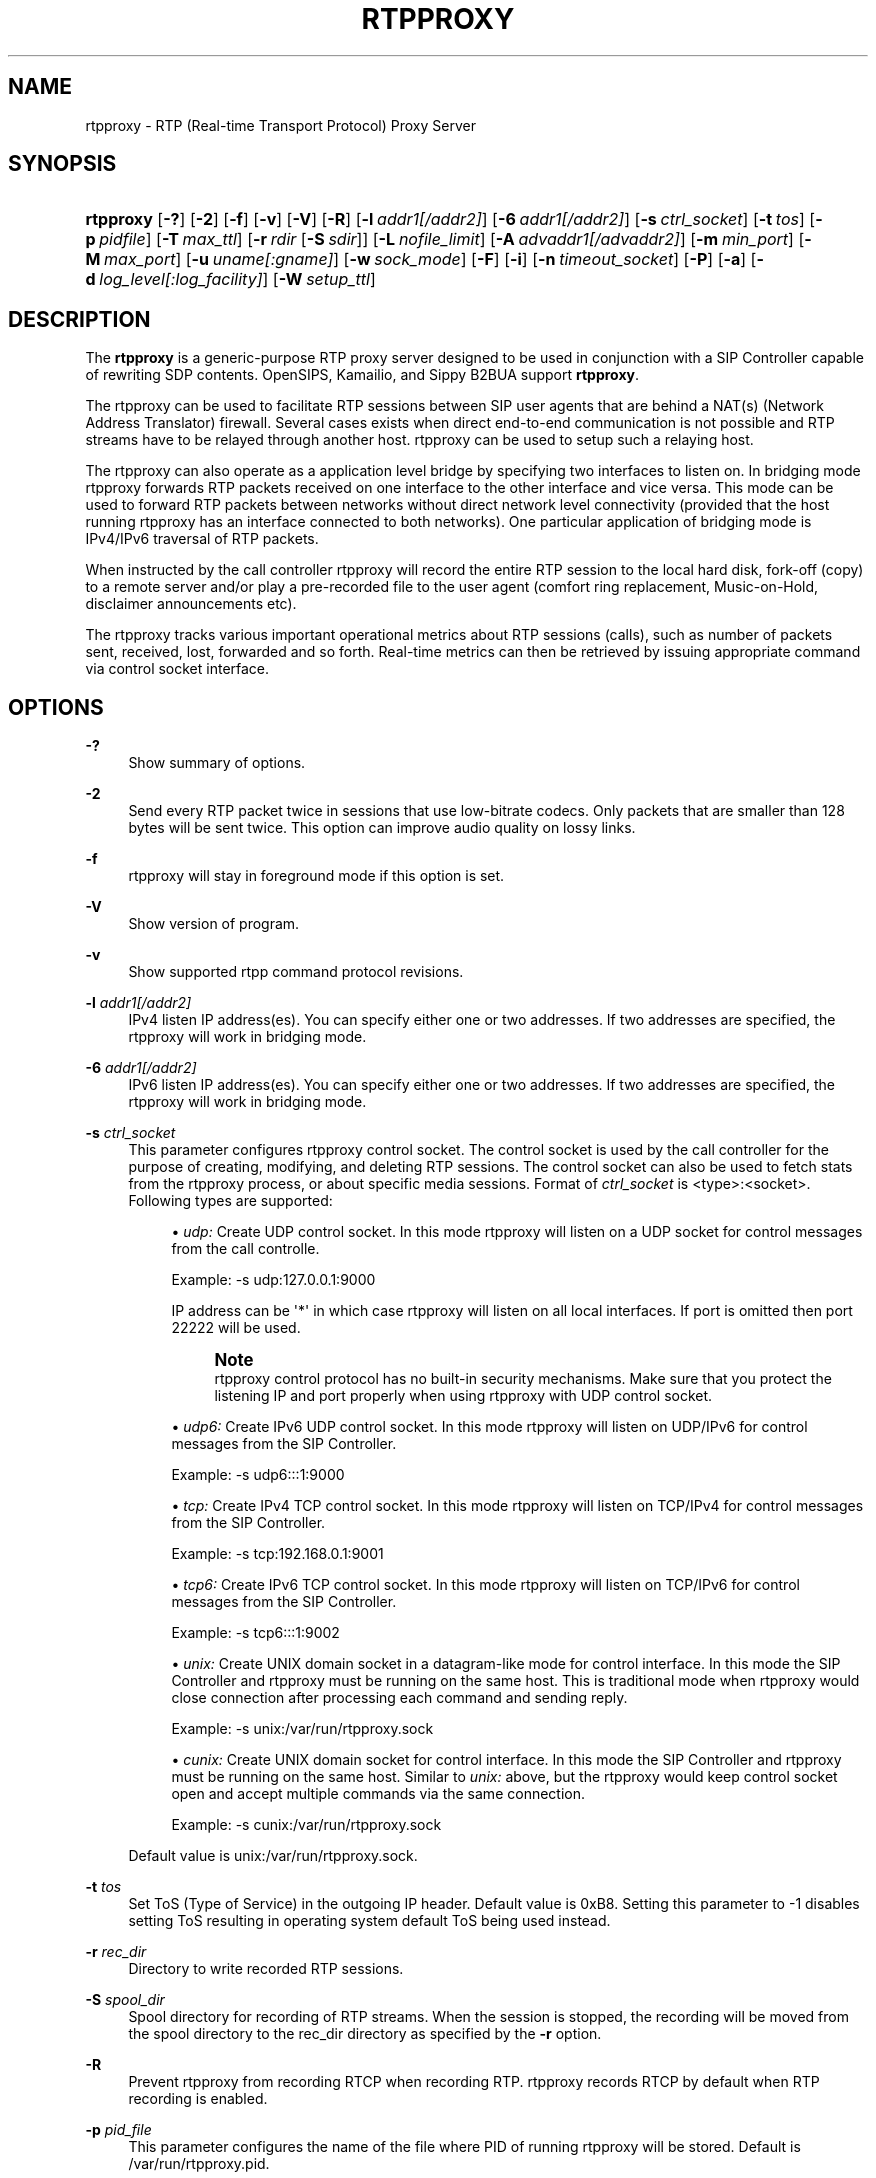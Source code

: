 '\" t
.\"     Title: rtpproxy
.\"    Author: Jan Janak <janakj@users.berlios.de>
.\" Generator: DocBook XSL Stylesheets v1.79.1 <http://docbook.sf.net/>
.\"      Date: May 16, 2019
.\"    Manual: [FIXME: manual]
.\"    Source: [FIXME: source]
.\"  Language: English
.\"
.TH "RTPPROXY" "8" "May 16, 2019" "[FIXME: source]" "[FIXME: manual]"
.\" -----------------------------------------------------------------
.\" * Define some portability stuff
.\" -----------------------------------------------------------------
.\" ~~~~~~~~~~~~~~~~~~~~~~~~~~~~~~~~~~~~~~~~~~~~~~~~~~~~~~~~~~~~~~~~~
.\" http://bugs.debian.org/507673
.\" http://lists.gnu.org/archive/html/groff/2009-02/msg00013.html
.\" ~~~~~~~~~~~~~~~~~~~~~~~~~~~~~~~~~~~~~~~~~~~~~~~~~~~~~~~~~~~~~~~~~
.ie \n(.g .ds Aq \(aq
.el       .ds Aq '
.\" -----------------------------------------------------------------
.\" * set default formatting
.\" -----------------------------------------------------------------
.\" disable hyphenation
.nh
.\" disable justification (adjust text to left margin only)
.ad l
.\" -----------------------------------------------------------------
.\" * MAIN CONTENT STARTS HERE *
.\" -----------------------------------------------------------------
.SH "NAME"
rtpproxy \- RTP (Real\-time Transport Protocol) Proxy Server
.SH "SYNOPSIS"
.HP \w'\fBrtpproxy\fR\ 'u
\fBrtpproxy\fR [\fB\-?\fR] [\fB\-2\fR] [\fB\-f\fR] [\fB\-v\fR] [\fB\-V\fR] [\fB\-R\fR] [\fB\-l\fR\ \fIaddr1\fR\fI[/addr2]\fR] [\fB\-6\fR\ \fIaddr1\fR\fI[/addr2]\fR] [\fB\-s\fR\ \fIctrl_socket\fR] [\fB\-t\fR\ \fItos\fR] [\fB\-p\fR\ \fIpidfile\fR] [\fB\-T\fR\ \fImax_ttl\fR] [\fB\-r\fR\ \fIrdir\fR\ [\fB\-S\fR\ \fIsdir\fR]] [\fB\-L\fR\ \fInofile_limit\fR] [\fB\-A\fR\ \fIadvaddr1\fR\fI[/advaddr2]\fR] [\fB\-m\fR\ \fImin_port\fR] [\fB\-M\fR\ \fImax_port\fR] [\fB\-u\fR\ \fIuname\fR\fI[:gname]\fR] [\fB\-w\fR\ \fIsock_mode\fR] [\fB\-F\fR] [\fB\-i\fR] [\fB\-n\fR\ \fItimeout_socket\fR] [\fB\-P\fR] [\fB\-a\fR] [\fB\-d\fR\ \fIlog_level\fR\fI[:log_facility]\fR] [\fB\-W\fR\ \fIsetup_ttl\fR]
.SH "DESCRIPTION"
.PP
The
\fBrtpproxy\fR
is a generic\-purpose RTP proxy server designed to be used in conjunction with a SIP Controller capable of rewriting SDP contents\&. OpenSIPS, Kamailio, and Sippy B2BUA support
\fBrtpproxy\fR\&.
.PP
The rtpproxy can be used to facilitate RTP sessions between SIP user agents that are behind a NAT(s) (Network Address Translator) firewall\&. Several cases exists when direct end\-to\-end communication is not possible and RTP streams have to be relayed through another host\&. rtpproxy can be used to setup such a relaying host\&.
.PP
The rtpproxy can also operate as a application level bridge by specifying two interfaces to listen on\&. In bridging mode rtpproxy forwards RTP packets received on one interface to the other interface and vice versa\&. This mode can be used to forward RTP packets between networks without direct network level connectivity (provided that the host running rtpproxy has an interface connected to both networks)\&. One particular application of bridging mode is IPv4/IPv6 traversal of RTP packets\&.
.PP
When instructed by the call controller rtpproxy will record the entire RTP session to the local hard disk, fork\-off (copy) to a remote server and/or play a pre\-recorded file to the user agent (comfort ring replacement, Music\-on\-Hold, disclaimer announcements etc)\&.
.PP
The rtpproxy tracks various important operational metrics about RTP sessions (calls), such as number of packets sent, received, lost, forwarded and so forth\&. Real\-time metrics can then be retrieved by issuing appropriate command via control socket interface\&.
.SH "OPTIONS"
.PP
\fB\-?\fR
.RS 4
Show summary of options\&.
.RE
.PP
\fB\-2\fR
.RS 4
Send every RTP packet twice in sessions that use low\-bitrate codecs\&. Only packets that are smaller than 128 bytes will be sent twice\&. This option can improve audio quality on lossy links\&.
.RE
.PP
\fB\-f\fR
.RS 4
rtpproxy will stay in foreground mode if this option is set\&.
.RE
.PP
\fB\-V\fR
.RS 4
Show version of program\&.
.RE
.PP
\fB\-v\fR
.RS 4
Show supported rtpp command protocol revisions\&.
.RE
.PP
\fB\-l\fR \fIaddr1\fR\fI[/addr2]\fR
.RS 4
IPv4 listen IP address(es)\&. You can specify either one or two addresses\&. If two addresses are specified, the rtpproxy will work in bridging mode\&.
.RE
.PP
\fB\-6\fR \fIaddr1\fR\fI[/addr2]\fR
.RS 4
IPv6 listen IP address(es)\&. You can specify either one or two addresses\&. If two addresses are specified, the rtpproxy will work in bridging mode\&.
.RE
.PP
\fB\-s\fR \fIctrl_socket\fR
.RS 4
This parameter configures rtpproxy control socket\&. The control socket is used by the call controller for the purpose of creating, modifying, and deleting RTP sessions\&. The control socket can also be used to fetch stats from the rtpproxy process, or about specific media sessions\&. Format of
\fIctrl_socket\fR
is <type>:<socket>\&. Following types are supported:
.sp
.RS 4
.ie n \{\
\h'-04'\(bu\h'+03'\c
.\}
.el \{\
.sp -1
.IP \(bu 2.3
.\}
\fIudp:\fR
Create UDP control socket\&. In this mode rtpproxy will listen on a UDP socket for control messages from the call controlle\&.
.sp
Example: \-s udp:127\&.0\&.0\&.1:9000
.sp
IP address can be \*(Aq*\*(Aq in which case rtpproxy will listen on all local interfaces\&. If port is omitted then port 22222 will be used\&.
.if n \{\
.sp
.\}
.RS 4
.it 1 an-trap
.nr an-no-space-flag 1
.nr an-break-flag 1
.br
.ps +1
\fBNote\fR
.ps -1
.br
rtpproxy control protocol has no built\-in security mechanisms\&. Make sure that you protect the listening IP and port properly when using rtpproxy with UDP control socket\&.
.sp .5v
.RE
.RE
.sp
.RS 4
.ie n \{\
\h'-04'\(bu\h'+03'\c
.\}
.el \{\
.sp -1
.IP \(bu 2.3
.\}
\fIudp6:\fR
Create IPv6 UDP control socket\&. In this mode rtpproxy will listen on UDP/IPv6 for control messages from the SIP Controller\&.
.sp
Example: \-s udp6:::1:9000
.RE
.sp
.RS 4
.ie n \{\
\h'-04'\(bu\h'+03'\c
.\}
.el \{\
.sp -1
.IP \(bu 2.3
.\}
\fItcp:\fR
Create IPv4 TCP control socket\&. In this mode rtpproxy will listen on TCP/IPv4 for control messages from the SIP Controller\&.
.sp
Example: \-s tcp:192\&.168\&.0\&.1:9001
.RE
.sp
.RS 4
.ie n \{\
\h'-04'\(bu\h'+03'\c
.\}
.el \{\
.sp -1
.IP \(bu 2.3
.\}
\fItcp6:\fR
Create IPv6 TCP control socket\&. In this mode rtpproxy will listen on TCP/IPv6 for control messages from the SIP Controller\&.
.sp
Example: \-s tcp6:::1:9002
.RE
.sp
.RS 4
.ie n \{\
\h'-04'\(bu\h'+03'\c
.\}
.el \{\
.sp -1
.IP \(bu 2.3
.\}
\fIunix:\fR
Create UNIX domain socket in a datagram\-like mode for control interface\&. In this mode the SIP Controller and rtpproxy must be running on the same host\&. This is traditional mode when rtpproxy would close connection after processing each command and sending reply\&.
.sp
Example: \-s unix:/var/run/rtpproxy\&.sock
.RE
.sp
.RS 4
.ie n \{\
\h'-04'\(bu\h'+03'\c
.\}
.el \{\
.sp -1
.IP \(bu 2.3
.\}
\fIcunix:\fR
Create UNIX domain socket for control interface\&. In this mode the SIP Controller and rtpproxy must be running on the same host\&. Similar to
\fIunix:\fR
above, but the rtpproxy would keep control socket open and accept multiple commands via the same connection\&.
.sp
Example: \-s cunix:/var/run/rtpproxy\&.sock
.RE
.sp
Default value is
unix:/var/run/rtpproxy\&.sock\&.
.RE
.PP
\fB\-t\fR \fItos\fR
.RS 4
Set ToS (Type of Service) in the outgoing IP header\&. Default value is 0xB8\&. Setting this parameter to \-1 disables setting ToS resulting in operating system default ToS being used instead\&.
.RE
.PP
\fB\-r\fR \fIrec_dir\fR
.RS 4
Directory to write recorded RTP sessions\&.
.RE
.PP
\fB\-S\fR \fIspool_dir\fR
.RS 4
Spool directory for recording of RTP streams\&. When the session is stopped, the recording will be moved from the spool directory to the rec_dir directory as specified by the
\fB\-r\fR
option\&.
.RE
.PP
\fB\-R\fR
.RS 4
Prevent rtpproxy from recording RTCP when recording RTP\&. rtpproxy records RTCP by default when RTP recording is enabled\&.
.RE
.PP
\fB\-p\fR \fIpid_file\fR
.RS 4
This parameter configures the name of the file where PID of running rtpproxy will be stored\&. Default is
/var/run/rtpproxy\&.pid\&.
.RE
.PP
\fB\-T\fR \fImax_ttl\fR
.RS 4
Specify the RTP inactivity timer\&. Defaults to 60 seconds\&.
.sp
If the rtpproxy does not receive any RTP packets for more than
\fImax_ttl\fR
it will then delete the session\&.
.RE
.PP
\fB\-L\fR \fInofile_limit\fR
.RS 4
Set the maximum number of open file descriptors per process\&. The default maximum is set by the operating system, and can be overridden using the
\fB\-L\fR
flag\&.
.sp
The rtpproxy requires four file descriptors per session to ensure that it can reliably identify where each stream is coming from in a NAT firewall scenario\&.
.RE
.PP
\fB\-A\fR \fIadvaddr1\fR\fI[/advaddr2]\fR
.RS 4
Set advertised address of rtpproxy\&. Useful if the rtpproxy is behind a NAT firewall\&. (Amazon EC2) When the rtpproxy receives a session request from a SIP controller it will return the IP address(es) specified by the
\fB\-A\fR
option\&.
.RE
.PP
\fB\-m\fR \fImin_port\fR
.RS 4
Set lower limit on UDP ports range that the rtpproxy uses for RTP/RTCP sessions to
\fImin_port\fR\&. Default is 35000\&.
.RE
.PP
\fB\-M\fR \fImax_port\fR
.RS 4
Set upper limit on UDP ports range that the rtpproxy uses for RTP/RTCP sessions to
\fImax_port\fR\&. Default is 65000\&.
.RE
.PP
\fB\-u\fR \fIuname\fR\fI[:gname]\fR
.RS 4
Switch rtpproxy to UID identified by the
\fIuname\fR
and optional GID identified by
\fIgname\fR
when proxy is up and running\&.
.RE
.PP
\fB\-w\fR \fIsock_mode\fR
.RS 4
Set access mode for the controlling UNIX\-socket (if used)\&. Only applies if rtpproxy runs under a different GID using
\fB\-u\fR
option\&.
.RE
.PP
\fB\-F\fR
.RS 4
By default the rtpproxy will warn user if running as superuser (UID 0) in local control mode and refuse to run in remote control mode at all\&. This switch removes the check\&.
.RE
.PP
\fB\-i\fR
.RS 4
Enable independent RTP activity timeout mode\&. By default, a timeout (which results in automatic destruction of the session) can only occur if no RTP packets are received on any of the session\*(Aqs ports\&. This option, if set, varies that behaviour, such that a timeout will occur if packets are still being received on one port but not the other\&. The option should be used with caution since in some cases it\*(Aqs perfectly fine to have packets coming from only one side of conversation (i\&.e\&. when the second party has muted its audio)\&.
.RE
.PP
\fB\-n\fR \fItimeout_socket\fR
.RS 4
This parameter specifies permitted notification sockets only\&. The listening socket must be created by another application, preferably before starting rtpproxy\&.
.sp
Timeout notifications must be enabled by the SIP controller when setting up the session\&. The SIP Controller must specify the timeout_socket, and a notify_tag, which is expected to be an arbitrary string that can be used by the SIP controller to identify which session a received time out notification relates to\&.
.sp
If a SIP Controller specifies a notification socket for a session, and that socket is not specified using the
\fB\-n\fR
flag, the rtpproxy will not send a notification, and will not produce an error\&. It will ignore the notification request\&.
.sp
Format of
\fItimeout_socket\fR
is <type>:<socket>\&. Following types are supported:
.sp
.RS 4
.ie n \{\
\h'-04'\(bu\h'+03'\c
.\}
.el \{\
.sp -1
.IP \(bu 2.3
.\}
\fIunix:\fR
Connect to UNIX domain socket for sending timeout notifications\&. In this mode B2BUA and rtpproxy must be running on the same host\&.
.sp
Example: \-n unix:/var/run/rtpproxy_timeout\&.sock
.RE
.sp
.RS 4
.ie n \{\
\h'-04'\(bu\h'+03'\c
.\}
.el \{\
.sp -1
.IP \(bu 2.3
.\}
\fItcp:\fR
Connect to a remote host using TCP/IP for sending timeout notifications\&. Format of the
\fIsocket\fR
parameter in this case is <host>:<port>\&.
.sp
Example: \-n tcp:10\&.20\&.30:12345
.RE
.sp
There is no default value, notifications are not sent and not permitted unless a value is specified explicitly\&. Multiple notification sockets can be provided by specifying the
\fB\-n\fR
flag more than once\&.
.RE
.PP
\fB\-P\fR
.RS 4
Record sessions using libpcap file format instead of non\-standard ad\-hoc format\&. The libpcap format, which is the de\-facto standard for packet capturing software, has the advantage of being compatible with numerous third\-party tools and utilities, such as tcpdump or Wireshark\&. The drawback of libpcap is slightly larger overhead (extra 12 bytes for every saved RTP packet for IPv4)\&.
.RE
.PP
\fB\-a\fR
.RS 4
Record all sessions going through the rtpproxy unconditionally\&. By default rtpproxy expects the SIP controller to enable recording on a per\-session basis\&.
.RE
.PP
\fB\-d\fR \fIlog_level\fR\fI[:log_facility]\fR
.RS 4
Configures the verbosity level of the log output\&. Possible
\fIlog_level\fR
values in the order from the most verbose to the least verbose are: DBUG, INFO, WARN, ERR and CRIT\&.
.sp
The optional
\fIlog_facility\fR
parameter sets syslog(3) facility assigned to log messages\&.
.sp
Example: \-d WARN:LOG_LOCAL5
.sp
The default level in foreground mode is is DBUG, in background \- WARN and facility is LOG_DAEMON\&.
.RE
.SH "PRINCIPLES OF OPERATION"
.PP
When the SIP controller receives an INVITE request, it extracts the Call\-ID and from_tag from INVITE\&. The call controller communicates it with the rtpproxy via Unix domain socket or a UDP socket\&. rtpproxy looks for an existing session with the given Call\-ID and from_tag\&.
.PP
If rtpproxy finds a session that is already associated with the given Call\-ID, it will return the UDP port number that is already associated with that session\&.
.PP
If the given Call\-ID and from_tag is not associated with an existing session, it will create a new session by randomly choosing a free UDP port from the usable UDP port range\&. The UDP port number will be provided as a response to the SIP controllers request\&.
.PP
The SIP controller is then expected to rewrite the SDP, replacing the ip:port to that of the IP address of the rtpproxy, and the port number allocated by the rtpproxy\&. The user agent reading the SDP will then send its RTP stream to the rtpproxy\&.
.PP
When the SIP Controller receives a non\-negative SIP reply with SDP it extracts the Call\-ID, from_tag and to_tag from the SIP message and sends a request to the rtpproxy with Call\-ID, from_tag and to_tag\&.
.PP
The rtpproxy looks for an existing session based on the Call\-ID and from_tag, which it should find\&. It will then randomly choose another port and "connect" this port with the earlier allocated port, forming the proxy between both sides\&.
.PP
When the SIP controller recieves the new port number from the rtpproxy, the SIP controller is expected to rewrite the SDP in the SIP message body by replacing the ip:port to that of the IP address and new udp port number provided by rtpproxy\&. The SIP controller is expected to send the reply to the user agent that initiated the call\&.
.PP
After the session has been created, the proxy listens on the ports it has allocated for that session and waits for receiving at least one UDP packet from each of the two parties participating in the call\&. Once a packet is received, the proxy fills one of two IP:port structures associated with respective stream with the source IP:port of that packet\&. When both structures are filled in, the proxy starts relaying UDP packets between the parties\&.
.PP
The rtpproxy tracks idle time for each of existing sessions (i\&.e\&. time interval within which there were no packets relayed), and automatically cleans up a sessions whose idle times exceed the idle time (60 seconds by default)\&.
.SH "FILES"
.PP
rtpproxy
.PP
makeann
.PP
extractaudio
.SH "LICENSE"
.PP
All components of the rtpproxy are licensed under the BSD 2\-Clause License\&. See
LICENSE
file in the top of source tree for details\&.
.SH "AVAILABILITY"
.PP
The latest version of this program and its components can be found at
\m[blue]\fBhttp://www\&.rtpproxy\&.org/\fR\m[]\&.
.SH "AUTHORS"
.PP
\fBJan Janak\fR <\&janakj@users\&.berlios\&.de\&>
.RS 4
Author.
.RE
.PP
\fBMaksym Sobolyev\fR <\&sobomax@gmail\&.com\&>
.RS 4
Author.
.RE
.SH "COPYRIGHT"
.br
Copyright \(co 2006-20019 Maksym Sobolyev \m[blue]\fB<sobomax@gmail\&.com>\fR\m[]
.br
Copyright \(co 2006 Jan Janak \m[blue]\fB<janakj@users\&.berlios\&.de>\fR\m[]
.br
